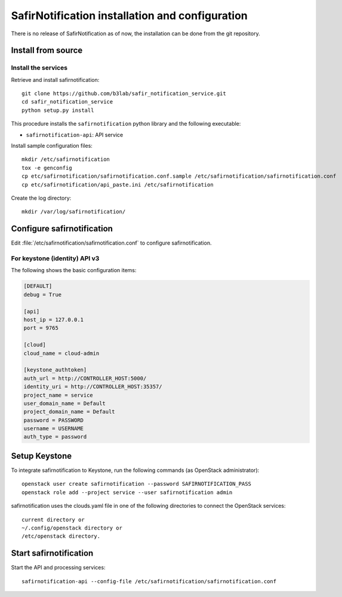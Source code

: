 ################################################
SafirNotification installation and configuration
################################################

There is no release of SafirNotification as of now, the installation can be done from the git repository.

Install from source
===================

Install the services
--------------------

Retrieve and install safirnotification::

    git clone https://github.com/b3lab/safir_notification_service.git
    cd safir_notification_service
    python setup.py install

This procedure installs the ``safirnotification`` python library and the
following executable:

* ``safirnotification-api``: API service

Install sample configuration files::

    mkdir /etc/safirnotification
    tox -e genconfig
    cp etc/safirnotification/safirnotification.conf.sample /etc/safirnotification/safirnotification.conf
    cp etc/safirnotification/api_paste.ini /etc/safirnotification

Create the log directory::

    mkdir /var/log/safirnotification/


Configure safirnotification
===========================

Edit :file:`/etc/safirnotification/safirnotification.conf` to configure safirnotification.

For keystone (identity) API v3
------------------------------

The following shows the basic configuration items:

.. code-block:: ini

    [DEFAULT]
    debug = True

    [api]
    host_ip = 127.0.0.1
    port = 9765

    [cloud]
    cloud_name = cloud-admin

    [keystone_authtoken]
    auth_url = http://CONTROLLER_HOST:5000/
    identity_uri = http://CONTROLLER_HOST:35357/
    project_name = service
    user_domain_name = Default
    project_domain_name = Default
    password = PASSWORD
    username = USERNAME
    auth_type = password

Setup Keystone
==============

To integrate safirnotification to Keystone, run the following commands (as OpenStack
administrator)::

    openstack user create safirnotification --password SAFIRNOTIFICATION_PASS
    openstack role add --project service --user safirnotification admin

safirnotification uses the clouds.yaml file in one of the following directories to connect
the OpenStack services::

    current directory or
    ~/.config/openstack directory or
    /etc/openstack directory.


Start safirnotification
=======================

Start the API and processing services::

    safirnotification-api --config-file /etc/safirnotification/safirnotification.conf

